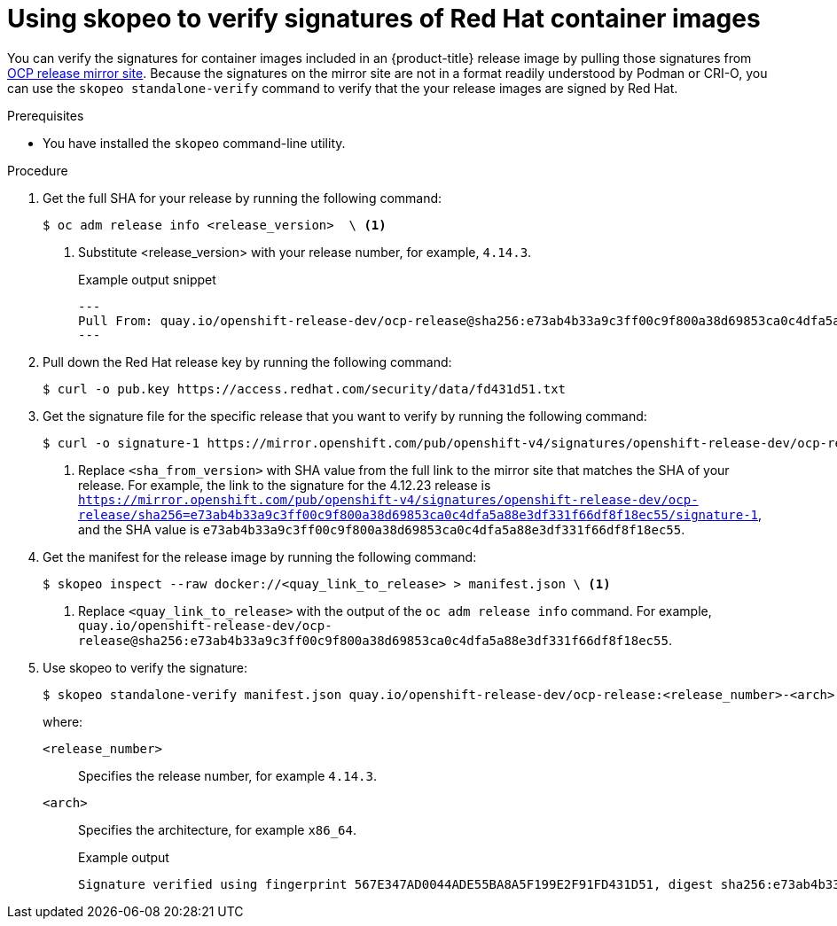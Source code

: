 // Module included in the following assemblies:
//
// * security/container_security/security-container-signature.adoc

:_mod-docs-content-type: PROCEDURE
[id="containers-signature-verify-skopeo_{context}"]
= Using skopeo to verify signatures of Red Hat container images

You can verify the signatures for container images included in an {product-title} release image by pulling those signatures from link:https://mirror.openshift.com/pub/openshift-v4/signatures/openshift-release-dev/ocp-release/[OCP release mirror site]. Because the signatures on the mirror site are not in a format readily understood by Podman or CRI-O, you can use the `skopeo standalone-verify` command to verify that the your release images are signed by Red Hat.

.Prerequisites

* You have installed the `skopeo` command-line utility.

.Procedure

. Get the full SHA for your release by running the following command:
+
[source,terminal]
----
$ oc adm release info <release_version>  \ <1>
----
<1> Substitute <release_version> with your release number, for example, `4.14.3`.
+
.Example output snippet
+
[source,terminal]
----
---
Pull From: quay.io/openshift-release-dev/ocp-release@sha256:e73ab4b33a9c3ff00c9f800a38d69853ca0c4dfa5a88e3df331f66df8f18ec55
---
----

. Pull down the Red Hat release key by running the following command:
+
[source,terminal]
----
$ curl -o pub.key https://access.redhat.com/security/data/fd431d51.txt
----

. Get the signature file for the specific release that you want to verify by running the following command:
+
[source,terminal]
----
$ curl -o signature-1 https://mirror.openshift.com/pub/openshift-v4/signatures/openshift-release-dev/ocp-release/sha256=<sha_from_version>/signature-1 \ <1>
----
<1> Replace `<sha_from_version>` with SHA value from the full link to the mirror site that matches the SHA of your release. For example, the link to the signature for the 4.12.23 release is `https://mirror.openshift.com/pub/openshift-v4/signatures/openshift-release-dev/ocp-release/sha256=e73ab4b33a9c3ff00c9f800a38d69853ca0c4dfa5a88e3df331f66df8f18ec55/signature-1`, and the SHA value is `e73ab4b33a9c3ff00c9f800a38d69853ca0c4dfa5a88e3df331f66df8f18ec55`.

. Get the manifest for the release image by running the following command:
+
[source,terminal]
----
$ skopeo inspect --raw docker://<quay_link_to_release> > manifest.json \ <1>
----
<1> Replace `<quay_link_to_release>` with the output of the `oc adm release info` command. For example, `quay.io/openshift-release-dev/ocp-release@sha256:e73ab4b33a9c3ff00c9f800a38d69853ca0c4dfa5a88e3df331f66df8f18ec55`.

. Use skopeo to verify the signature:
+
[source,terminal]
----
$ skopeo standalone-verify manifest.json quay.io/openshift-release-dev/ocp-release:<release_number>-<arch> any signature-1 --public-key-file pub.key
----
+
where:
+
`<release_number>`:: Specifies the release number, for example `4.14.3`.
`<arch>`:: Specifies the architecture, for example `x86_64`.
+
.Example output
[source,terminal]
----
Signature verified using fingerprint 567E347AD0044ADE55BA8A5F199E2F91FD431D51, digest sha256:e73ab4b33a9c3ff00c9f800a38d69853ca0c4dfa5a88e3df331f66df8f18ec55
----

